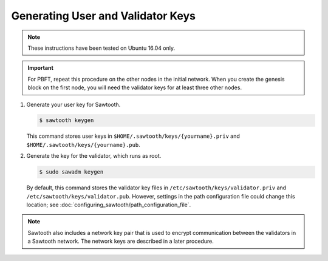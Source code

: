**********************************
Generating User and Validator Keys
**********************************

.. note::

    These instructions have been tested on Ubuntu 16.04 only.

.. important::

   For PBFT, repeat this procedure on the other nodes in the initial network.
   When you create the genesis block on the first node, you will need the
   validator keys for at least three other nodes.

1.  Generate your user key for Sawtooth.

    .. code-block:: console

       $ sawtooth keygen

    This command stores user keys in ``$HOME/.sawtooth/keys/{yourname}.priv``
    and ``$HOME/.sawtooth/keys/{yourname}.pub``.

#. Generate the key for the validator, which runs as root.

   .. code-block:: console

       $ sudo sawadm keygen

   By default, this command stores the validator key files in
   ``/etc/sawtooth/keys/validator.priv`` and
   ``/etc/sawtooth/keys/validator.pub``.
   However, settings in the path configuration file could change this location;
   see :doc:`configuring_sawtooth/path_configuration_file`.

.. note::

   Sawtooth also includes a network key pair that is used to encrypt
   communication between the validators in a Sawtooth network. The network keys
   are described in a later procedure.


.. Licensed under Creative Commons Attribution 4.0 International License
.. https://creativecommons.org/licenses/by/4.0/

